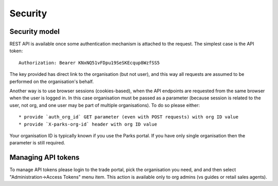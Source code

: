 Security
========


Security model
--------------

REST API is available once some authentication mechanism is attached to the request.
The simplest case is the API token::

    Authorization: Bearer KNxNQ51vFDpu19SeSKEcqup8WzfSS5

The key provided has direct link to the organisation (but not user), and this way
all requests are assumed to be performed on the organisation's behalf.

Another way is to use browser sessions (cookies-based), when the API endpoints are requested
from the same browser when the user is logged in. In this case organisation
must be passed as a parameter (because session is related to the user, not org,
and one user may be part of multiple organisations). To do so please either::

    * provide `auth_org_id` GET parameter (even with POST requests) with org ID value
    * provide `X-parks-org-id` header with org ID value

Your organisation ID is typically known if you use the Parks portal.
If you have only single organisation then the parameter is still required.


Managing API tokens
-------------------

To manage API tokens please login to the trade portal, pick the organisation you need,
and and then select "Administration->Access Tokens" menu item. This action is available
only to org admins (vs guides or retail sales agents).

